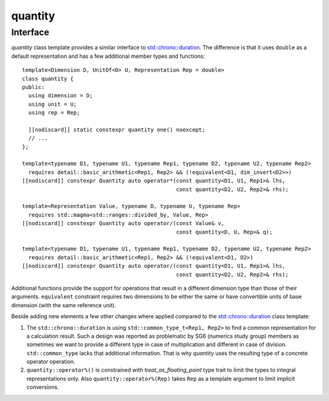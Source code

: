 .. namespace:: units

quantity
========

Interface
---------

`quantity` class template provides a similar interface to
`std::chrono::duration <https://en.cppreference.com/w/cpp/chrono/duration>`_.
The difference is that it uses ``double`` as a default representation and has
a few additional member types and functions::

    template<Dimension D, UnitOf<D> U, Representation Rep = double>
    class quantity {
    public:
      using dimension = D;
      using unit = U;
      using rep = Rep;

      [[nodiscard]] static constexpr quantity one() noexcept;
      // ...
    };

    template<typename D1, typename U1, typename Rep1, typename D2, typename U2, typename Rep2>
      requires detail::basic_arithmetic<Rep1, Rep2> && (!equivalent<D1, dim_invert<D2>>)
    [[nodiscard]] constexpr Quantity auto operator*(const quantity<D1, U1, Rep1>& lhs,
                                                    const quantity<D2, U2, Rep2>& rhs);

    template<Representation Value, typename D, typename U, typename Rep>
      requires std::magma<std::ranges::divided_by, Value, Rep>
    [[nodiscard]] constexpr Quantity auto operator/(const Value& v,
                                                    const quantity<D, U, Rep>& q);

    template<typename D1, typename U1, typename Rep1, typename D2, typename U2, typename Rep2>
      requires detail::basic_arithmetic<Rep1, Rep2> && (!equivalent<D1, D2>)
    [[nodiscard]] constexpr Quantity auto operator/(const quantity<D1, U1, Rep1>& lhs,
                                                    const quantity<D2, U2, Rep2>& rhs);

Additional functions provide the support for operations that result in a
different dimension type than those of their arguments. ``equivalent``
constraint requires two dimensions to be either the same or have convertible
units of base dimension (with the same reference unit).

Beside adding new elements a few other changes where applied compared to the
`std::chrono::duration <https://en.cppreference.com/w/cpp/chrono/duration>`_
class template:

1. The ``std::chrono::duration`` is using ``std::common_type_t<Rep1, Rep2>`` to find a common
   representation for a calculation result. Such a design was reported as problematic
   by SG6 (numerics study group) members as sometimes we want to provide a different
   type in case of multiplication and different in case of division. ``std::common_type``
   lacks that additional information. That is why `quantity` uses the resulting
   type of a concrete operator operation.
2. ``quantity::operator%()`` is constrained with `treat_as_floating_point` type trait to limit the
   types to integral representations only. Also ``quantity::operator%(Rep)`` takes ``Rep`` as a
   template argument to limit implicit conversions.
